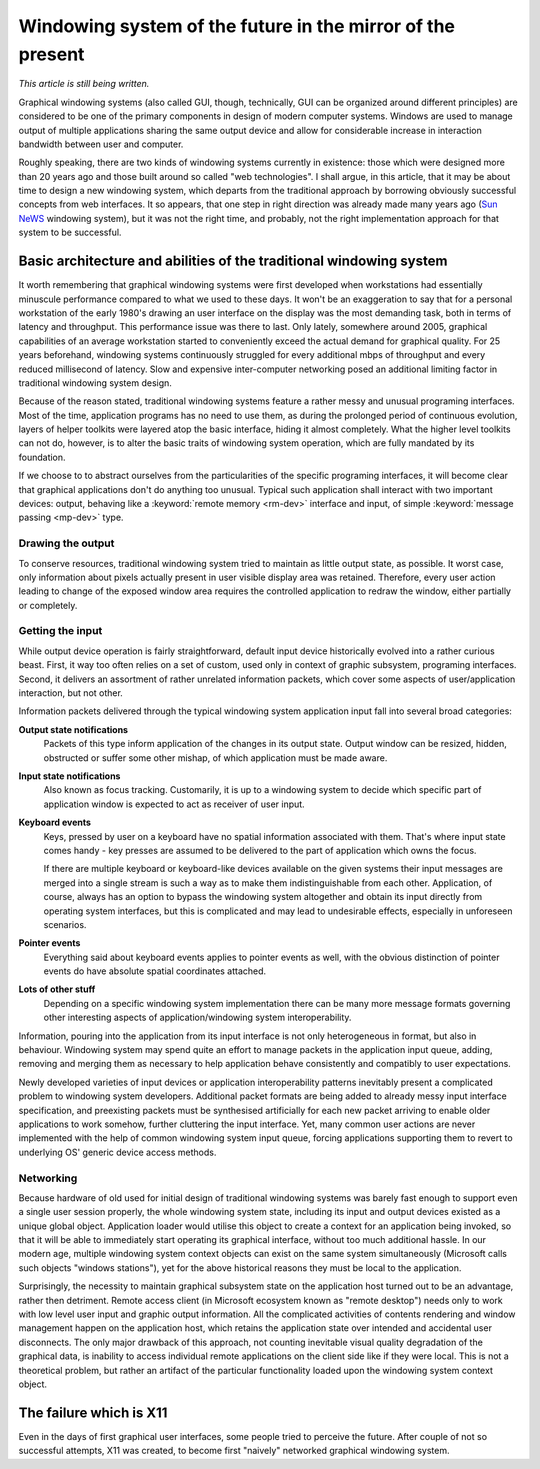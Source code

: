 ###########################################################
Windowing system of the future in the mirror of the present
###########################################################

*This article is still being written.*

Graphical windowing systems (also called GUI, though, technically, GUI can
be organized around different principles) are considered to be one of the
primary components in design of modern computer systems. Windows are used to
manage output of multiple applications sharing the same output device and allow
for considerable increase in interaction bandwidth between user and computer.

Roughly speaking, there are two kinds of windowing systems currently in
existence: those which were designed more than 20 years ago and those built
around so called "web technologies". I shall argue, in this article, that it may
be about time to design a new windowing system, which departs from the
traditional approach by borrowing obviously successful concepts from web
interfaces. It so appears, that one step in right direction was already made
many years ago (`Sun NeWS <http://en.wikipedia.org/wiki/NeWS>`_ windowing
system), but it was not the right time, and probably, not the right
implementation approach for that system to be successful.

********************************************************************
Basic architecture and abilities of the traditional windowing system
********************************************************************

It worth remembering that graphical windowing systems were first developed when
workstations had essentially minuscule performance compared to what we used to
these days. It won't be an exaggeration to say that for a personal workstation
of the early 1980's drawing an user interface on the display was the most
demanding task, both in terms of latency and throughput. This performance issue
was there to last. Only lately, somewhere around 2005, graphical capabilities
of an average workstation started to conveniently exceed the actual demand for
graphical quality. For 25 years beforehand, windowing systems continuously
struggled for every additional mbps of throughput and every reduced millisecond
of latency. Slow and expensive inter-computer networking posed an additional
limiting factor in traditional windowing system design.

Because of the reason stated, traditional windowing systems feature a rather
messy and unusual programing interfaces. Most of the time, application
programs has no need to use them, as during the prolonged period of continuous
evolution, layers of helper toolkits were layered atop the basic interface,
hiding it almost completely. What the higher level toolkits can not do, however,
is to alter the basic traits of windowing system operation, which are fully
mandated by its foundation.

If we choose to to abstract ourselves from the particularities of the
specific programing interfaces, it will become clear that graphical applications
don't do anything too unusual. Typical such application shall interact with
two important devices: output, behaving like a :keyword:`remote memory <rm-dev>`
interface and input, of simple :keyword:`message passing <mp-dev>` type.

Drawing the output
==================

To conserve resources, traditional windowing system tried to maintain as little
output state, as possible. It worst case, only information about pixels actually
present in user visible display area was retained. Therefore, every user action
leading to change of the exposed window area requires the controlled application
to redraw the window, either partially or completely.

Getting the input
=================

While output device operation is fairly straightforward, default input device
historically evolved into a rather curious beast. First, it way too often relies
on a set of custom, used only in context of graphic subsystem, programing
interfaces. Second, it delivers an assortment of rather unrelated information
packets, which cover some aspects of user/application interaction, but not
other.

Information packets delivered through the typical windowing system application
input fall into several broad categories:

**Output state notifications**
  Packets of this type inform application of the changes in its output state.
  Output window can be resized, hidden, obstructed or suffer some other mishap,
  of which application must be made aware.

**Input state notifications**
  Also known as focus tracking. Customarily, it is up to a windowing system to
  decide which specific part of application window is expected to act as
  receiver of user input.

**Keyboard events**
  Keys, pressed by user on a keyboard have no spatial information associated
  with them. That's where input state comes handy - key presses are assumed to
  be delivered to the part of application which owns the focus.

  If there are multiple keyboard or keyboard-like devices available on the
  given systems their input messages are merged into a single stream is such a
  way as to make them indistinguishable from each other. Application, of course,
  always has an option to bypass the windowing system altogether and obtain
  its input directly from operating system interfaces, but this is complicated
  and may lead to undesirable effects, especially in unforeseen scenarios.

**Pointer events**
  Everything said about keyboard events applies to pointer events as well, with
  the obvious distinction of pointer events do have absolute spatial coordinates
  attached.

**Lots of other stuff**
  Depending on a specific windowing system implementation there can be many more
  message formats governing other interesting aspects of application/windowing
  system interoperability.

Information, pouring into the application from its input interface is not only
heterogeneous in format, but also in behaviour. Windowing system may spend quite
an effort to manage packets in the application input queue, adding, removing
and merging them as necessary to help application behave consistently and
compatibly to user expectations.

Newly developed varieties of input devices or application interoperability
patterns inevitably present a complicated problem to windowing system
developers. Additional packet formats are being added to already messy input
interface specification, and preexisting packets must be synthesised
artificially for each new packet arriving to enable older applications to work
somehow, further cluttering the input interface. Yet, many common user actions
are never implemented with the help of common windowing system input queue,
forcing applications supporting them to revert to underlying OS' generic device
access methods.

Networking
==========

Because hardware of old used for initial design of traditional windowing systems
was barely fast enough to support even a single user session properly, the whole
windowing system state, including its input and output devices existed as a
unique global object. Application loader would utilise this object to create
a context for an application being invoked, so that it will be able to
immediately start operating its graphical interface, without too much additional
hassle. In our modern age, multiple windowing system context objects can exist
on the same system simultaneously (Microsoft calls such objects
"windows stations"), yet for the above historical reasons they must be local
to the application.

Surprisingly, the necessity to maintain graphical subsystem state on the
application host turned out to be an advantage, rather then detriment. Remote
access client (in Microsoft ecosystem known as "remote desktop") needs only
to work with low level user input and graphic output information. All the
complicated activities of contents rendering and window management happen on
the application host, which retains the application state over intended and
accidental user disconnects. The only major drawback of this approach, not
counting inevitable visual quality degradation of the graphical data, is
inability to access individual remote applications on the client side like if
they were local. This is not a theoretical problem, but rather an artifact of
the particular functionality loaded upon the windowing system context object.


************************
The failure which is X11
************************

Even in the days of first graphical user interfaces, some people tried to
perceive the future. After couple of not so successful attempts, X11 was
created, to become first "naively" networked graphical windowing system.


